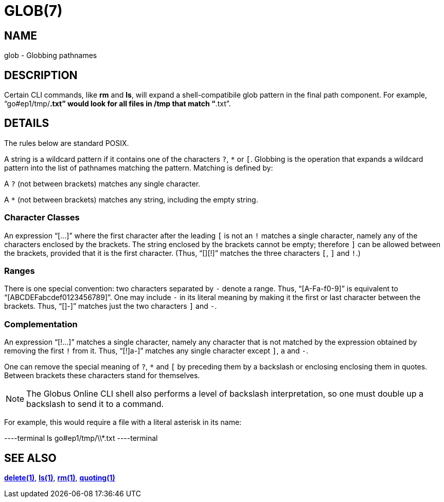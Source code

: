 = GLOB(7)

== NAME

glob - Globbing pathnames

== DESCRIPTION

Certain CLI commands, like *rm* and *ls*, will expand a shell-compatibile glob
pattern in the final path component.  For example, "`go#ep1/tmp/*.txt`" would
look for all files in /tmp that match "`*.txt`".  


== DETAILS

The rules below are standard POSIX.

A string is a wildcard pattern if it contains one of the characters `?`, `*`
or `[`.  Globbing is the operation that expands a wildcard pattern into the
list of pathnames matching the pattern.  Matching is defined by:

A `?` (not between brackets) matches any single character.

A `*` (not between brackets) matches any string, including the empty string.

=== Character Classes

An expression "`[...]`" where the first character after the leading `[` is not
an `!` matches a single character, namely any of the characters enclosed by
the brackets.  The string enclosed by the brackets cannot be empty; therefore
`]` can be allowed between the brackets, provided that it is the first
character.  (Thus, "`[][!]`" matches the three characters `[`, `]` and `!`.)

=== Ranges

There is one special convention: two characters separated by `-` denote a
range.  Thus, "`[A-Fa-f0-9]`" is equivalent to "`[ABCDEFabcdef0123456789]`".
One may include `-` in its literal meaning by making it the first or last
character between the brackets.  Thus, "`[]-]`" matches just the two
characters `]` and `-`.

=== Complementation

An expression "`[!...]`" matches a single character, namely any character that
is not matched by the expression obtained by removing the first `!` from it.
Thus, "`[!]a-]`" matches any single character except `]`, `a` and `-`.

One can remove the special meaning of `?`, `*` and `[` by
preceding them by a backslash or enclosing enclosing them in quotes.
Between brackets these characters stand for themselves.

NOTE: The Globus Online CLI shell also performs a level of backslash
interpretation, so one must double up a backslash to send it to a command.

For example, this would require a file with a literal asterisk in its name:

----terminal
ls go#ep1/tmp/\\*.txt
----terminal


== SEE ALSO

link:../delete[*delete(1)*], link:../ls[*ls(1)*], link:../rm[*rm(1)*], link:../quoting[*quoting(1)*]
